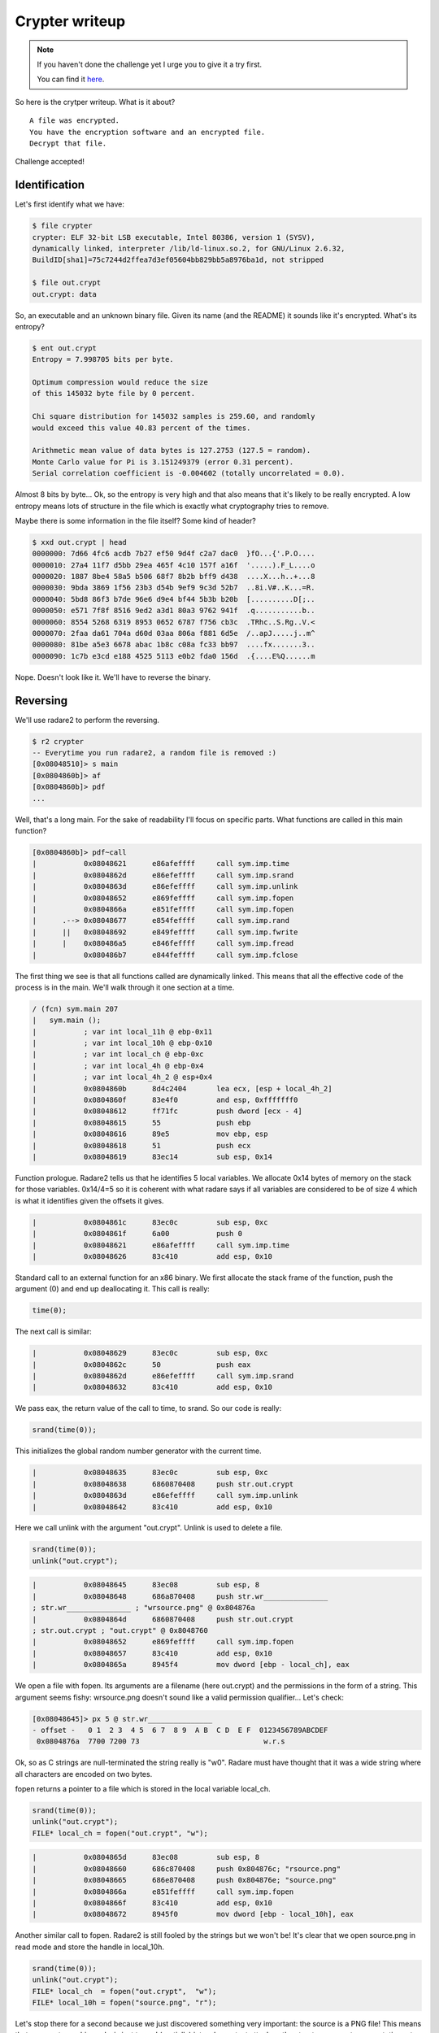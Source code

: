 ===============
Crypter writeup
===============

.. note::

    If you haven't done the challenge yet I urge you to give it a try first.

    You can find it here_.

.. _here: ../file/crypter.tgz

So here is the crytper writeup. What is it about?

::

    A file was encrypted.
    You have the encryption software and an encrypted file.
    Decrypt that file.

Challenge accepted!

Identification
==============

Let's first identify what we have:

.. code:: bash

    $ file crypter
    crypter: ELF 32-bit LSB executable, Intel 80386, version 1 (SYSV),
    dynamically linked, interpreter /lib/ld-linux.so.2, for GNU/Linux 2.6.32,
    BuildID[sha1]=75c7244d2ffea7d3ef05604bb829bb5a8976ba1d, not stripped

    $ file out.crypt
    out.crypt: data

So, an executable and an unknown binary file. Given its name (and the README)
it sounds like it's encrypted. What's its entropy?

.. code:: bash

    $ ent out.crypt
    Entropy = 7.998705 bits per byte.

    Optimum compression would reduce the size
    of this 145032 byte file by 0 percent.

    Chi square distribution for 145032 samples is 259.60, and randomly
    would exceed this value 40.83 percent of the times.

    Arithmetic mean value of data bytes is 127.2753 (127.5 = random).
    Monte Carlo value for Pi is 3.151249379 (error 0.31 percent).
    Serial correlation coefficient is -0.004602 (totally uncorrelated = 0.0).

Almost 8 bits by byte... Ok, so the entropy is very high and that also means
that it's likely to be really encrypted. A low entropy means lots of
structure in the file which is exactly what cryptography tries to remove.

.. raw:: pdf

    PageBreak

Maybe there is some information in the file itself? Some kind of header?

.. code:: bash

    $ xxd out.crypt | head
    0000000: 7d66 4fc6 acdb 7b27 ef50 9d4f c2a7 dac0  }fO...{'.P.O....
    0000010: 27a4 11f7 d5bb 29ea 465f 4c10 157f a16f  '.....).F_L....o
    0000020: 1887 8be4 58a5 b506 68f7 8b2b bff9 d438  ....X...h..+...8
    0000030: 9bda 3869 1f56 23b3 d54b 9ef9 9c3d 52b7  ..8i.V#..K...=R.
    0000040: 5bd8 86f3 b7de 96e6 d9e4 bf44 5b3b b20b  [..........D[;..
    0000050: e571 7f8f 8516 9ed2 a3d1 80a3 9762 941f  .q...........b..
    0000060: 8554 5268 6319 8953 0652 6787 f756 cb3c  .TRhc..S.Rg..V.<
    0000070: 2faa da61 704a d60d 03aa 806a f881 6d5e  /..apJ.....j..m^
    0000080: 81be a5e3 6678 abac 1b8c c08a fc33 bb97  ....fx.......3..
    0000090: 1c7b e3cd e188 4525 5113 e0b2 fda0 156d  .{....E%Q......m

Nope. Doesn't look like it. We'll have to reverse the binary.

Reversing
=========

We'll use radare2 to perform the reversing.

.. code:: bash

    $ r2 crypter
    -- Everytime you run radare2, a random file is removed :)
    [0x08048510]> s main
    [0x0804860b]> af
    [0x0804860b]> pdf
    ...

Well, that's a long main. For the sake of readability I'll focus on specific
parts. What functions are called in this main function?

.. code:: bash

    [0x0804860b]> pdf~call
    |           0x08048621      e86afeffff     call sym.imp.time
    |           0x0804862d      e86efeffff     call sym.imp.srand
    |           0x0804863d      e86efeffff     call sym.imp.unlink
    |           0x08048652      e869feffff     call sym.imp.fopen
    |           0x0804866a      e851feffff     call sym.imp.fopen
    |      .--> 0x08048677      e854feffff     call sym.imp.rand
    |      ||   0x08048692      e849feffff     call sym.imp.fwrite
    |      |    0x080486a5      e846feffff     call sym.imp.fread
    |           0x080486b7      e844feffff     call sym.imp.fclose

.. raw:: pdf

    PageBreak

The first thing we see is that all functions called are dynamically linked.
This means that all the effective code of the process is in the main. We'll
walk through it one section at a time.

.. code:: bash

    / (fcn) sym.main 207
    |   sym.main ();
    |           ; var int local_11h @ ebp-0x11
    |           ; var int local_10h @ ebp-0x10
    |           ; var int local_ch @ ebp-0xc
    |           ; var int local_4h @ ebp-0x4
    |           ; var int local_4h_2 @ esp+0x4
    |           0x0804860b      8d4c2404       lea ecx, [esp + local_4h_2]
    |           0x0804860f      83e4f0         and esp, 0xfffffff0
    |           0x08048612      ff71fc         push dword [ecx - 4]
    |           0x08048615      55             push ebp
    |           0x08048616      89e5           mov ebp, esp
    |           0x08048618      51             push ecx
    |           0x08048619      83ec14         sub esp, 0x14

Function prologue. Radare2 tells us that he identifies 5 local variables. We
allocate 0x14 bytes of memory on the stack for those variables. 0x14/4=5 so
it is coherent with what radare says if all variables are considered to be of
size 4 which is what it identifies given the offsets it gives.

.. code:: bash

    |           0x0804861c      83ec0c         sub esp, 0xc
    |           0x0804861f      6a00           push 0
    |           0x08048621      e86afeffff     call sym.imp.time
    |           0x08048626      83c410         add esp, 0x10

Standard call to an external function for an x86 binary. We first allocate
the stack frame of the function, push the argument (0) and end up
deallocating it. This call is really:

.. code:: c

    time(0);

The next call is similar:

.. code:: bash

    |           0x08048629      83ec0c         sub esp, 0xc
    |           0x0804862c      50             push eax
    |           0x0804862d      e86efeffff     call sym.imp.srand
    |           0x08048632      83c410         add esp, 0x10

We pass eax, the return value of the call to time, to srand.
So our code is really:

.. code:: c

    srand(time(0));

This initializes the global random number generator with the current time.

.. code:: bash

    |           0x08048635      83ec0c         sub esp, 0xc
    |           0x08048638      6860870408     push str.out.crypt
    |           0x0804863d      e86efeffff     call sym.imp.unlink
    |           0x08048642      83c410         add esp, 0x10

.. raw:: pdf

    PageBreak

Here we call unlink with the argument "out.crypt". Unlink is used to delete a
file.

.. code:: c

    srand(time(0));
    unlink("out.crypt");

.. code:: bash

    |           0x08048645      83ec08         sub esp, 8
    |           0x08048648      686a870408     push str.wr_______________
    ; str.wr_______________ ; "wrsource.png" @ 0x804876a
    |           0x0804864d      6860870408     push str.out.crypt
    ; str.out.crypt ; "out.crypt" @ 0x8048760
    |           0x08048652      e869feffff     call sym.imp.fopen
    |           0x08048657      83c410         add esp, 0x10
    |           0x0804865a      8945f4         mov dword [ebp - local_ch], eax

We open a file with fopen. Its arguments are a filename (here out.crypt) and
the permissions in the form of a string. This argument seems fishy:
wrsource.png doesn't sound like a valid permission qualifier... Let's check:

.. code:: bash

    [0x08048645]> px 5 @ str.wr_______________ 
    - offset -   0 1  2 3  4 5  6 7  8 9  A B  C D  E F  0123456789ABCDEF
     0x0804876a  7700 7200 73                             w.r.s

Ok, so as C strings are null-terminated the string really is "w\0". Radare
must have thought that it was a wide string where all characters are encoded
on two bytes.

fopen returns a pointer to a file which is stored in the local variable
local_ch.

.. code:: c

    srand(time(0));
    unlink("out.crypt");
    FILE* local_ch = fopen("out.crypt", "w");

.. code:: bash

    |           0x0804865d      83ec08         sub esp, 8
    |           0x08048660      686c870408     push 0x804876c; "rsource.png"
    |           0x08048665      686e870408     push 0x804876e; "source.png"
    |           0x0804866a      e851feffff     call sym.imp.fopen
    |           0x0804866f      83c410         add esp, 0x10
    |           0x08048672      8945f0         mov dword [ebp - local_10h], eax

Another similar call to fopen. Radare2 is still fooled by the strings but we
won't be! It's clear that we open source.png in read mode and store the
handle in local_10h.

.. code:: c

    srand(time(0));
    unlink("out.crypt");
    FILE* local_ch  = fopen("out.crypt",  "w");
    FILE* local_10h = fopen("source.png", "r");

Let's stop there for a second because we just discovered something very
important: the source is a PNG file! This means that our cryptographic
analysis just turned (partially) into a know-text attack as the structure
presents some static parts like a MAGIC number. We'll come back to that
later.

.. raw:: pdf

    PageBreak

.. code:: bash

    |       ,=< 0x08048675      eb23           jmp 0x804869a
    |      .--> 0x08048677      e854feffff     call sym.imp.rand
    |      ||   0x0804867c      89c2           mov edx, eax
    |      ||   0x0804867e      0fb645ef       movzx eax, byte [ebp - local_11h]
    |      ||   0x08048682      31d0           xor eax, edx
    |      ||   0x08048684      8845ef         mov byte [ebp - local_11h], al
    |      ||   0x08048687      ff75f4         push dword [ebp - local_ch]
    |      ||   0x0804868a      6a01           push 1
    |      ||   0x0804868c      6a01           push 1
    |      ||   0x0804868e      8d45ef         lea eax, [ebp - local_11h]
    |      ||   0x08048691      50             push eax
    |      ||   0x08048692      e849feffff     call sym.imp.fwrite
    |      ||   0x08048697      83c410         add esp, 0x10
    |      |`-> 0x0804869a      ff75f0         push dword [ebp - local_10h]
    |      |    0x0804869d      6a01           push 1
    |      |    0x0804869f      6a01           push 1
    |      |    0x080486a1      8d45ef         lea eax, [ebp - local_11h]
    |      |    0x080486a4      50             push eax
    |      |    0x080486a5      e846feffff     call sym.imp.fread
    |      |    0x080486aa      83c410         add esp, 0x10
    |      |    0x080486ad      85c0           test eax, eax
    |      `==< 0x080486af      75c6           jne 0x8048677

This snippet is longer because it really is a loop. We can see that with the
two intricated jumps. The loop condition is tested at 0x080486ad: `test eax,
eax` which reads as “The last function call returned 0”. In that case we exit
the loop, otherwise we go back to the beginning.

The first iteration skips most of the loop to start with a call to fread.
That call takes the following arguments:

::

    void*  ptr    = eax; (loaded with the address of local_11h, a buffer)
    size_t size   = 1;
    size_t nmemb  = 1;
    FILE*  stream = local_10h; ("source.png")

So we read source.png one byte at a time into local_11h until there's nothing
to read anymore.

.. code:: c

    srand(time(0));
    unlink("out.crypt");
    FILE* local_ch  = fopen("out.crypt",  "w");
    FILE* local_10h = fopen("source.png", "r");

    char local_11h;
    while (fread(&local_11h, 1, 1, local_10h)) {
        // ...
    }

What do we do in that loop? We call rand, move its result in a register (1
byte), xor that byte with our local_11h byte-long buffer. We then push that
on the stack along with fwrite arguments:

::

    void*  ptr    = local_11h; (now xored with rand())
    size_t size   = 1;
    size_t nmemb  = 1;
    FILE*  stream = local_ch; ("out.crypt")

We write that byte into out.crypt.

This is a simple stream cipher based on rand xored with the plaintext, and we
now have understood the more important part of the program:

.. code:: c

    srand(time(0));
    unlink("out.crypt");
    FILE* local_ch  = fopen("out.crypt",  "w");
    FILE* local_10h = fopen("source.png", "r");

    char local_11h;
    while (fread(&local_11h, 1, 1, local_10h)) {
        local_11h ^= (char) rand();
        fwrite(&local_11h, 1, 1, local_ch);
    }

The end is quite clear:

.. code:: bash

    |           0x080486b1      83ec0c         sub esp, 0xc
    |           0x080486b4      ff75f0         push dword [ebp - local_10h]
    |           0x080486b7      e844feffff     call sym.imp.fclose
    |           0x080486bc      83c410         add esp, 0x10
    |           0x080486bf      83ec0c         sub esp, 0xc
    |           0x080486c2      ff75f4         push dword [ebp - local_ch]
    |           0x080486c5      e836feffff     call sym.imp.fclose
    |           0x080486ca      83c410         add esp, 0x10
    |           0x080486cd      b800000000     mov eax, 0
    |           0x080486d2      8b4dfc         mov ecx, dword [ebp - local_4h]
    |           0x080486d5      c9             leave
    |           0x080486d6      8d61fc         lea esp, [ecx - 4]
    \           0x080486d9      c3             ret

We close local_10h and local_ch and exit the program returning eax so 0.

.. code:: c

    srand(time(0));
    unlink("out.crypt");
    FILE* local_ch  = fopen("out.crypt",  "w");
    FILE* local_10h = fopen("source.png", "r");

    char local_11h;
    while (fread(&local_11h, 1, 1, local_10h)) {
        local_11h ^= (char) rand();
        fwrite(&local_11h, 1, 1, local_ch);
    }

    fclose(local_ch);
    fclose(local_10h);
    return 0;

Yeah! We now have the whole source code of the crypter (or a good enough
approximation).

.. raw:: pdf

    PageBreak

Cryptanalysis
=============

We may have discovered the algorithm we still can't decrypt our file, can we?

The algorithm goes like this:

::

                             +-----------------+
                             |  Current Time   |
                             +-----------------+
                                      |
                                      V
                             +-----------------+
                             |     Rand()      |
                             +-----------------+
                                      |
                                      |
                                     _V_
    +---------------+               /   \            +------------+
    |   Plaintext   |--------------> XOR ----------->| Ciphertext |
    +---------------+               \___/            +------------+


As we can see the only secret is the initial time used to seed the system. If
we are able to find this time we also are able to predict any further output
so we must find this seed.

Wait a second... That call to time() wasn't long before the fwrite() one.
This means that the time used to seed and the time used to build the malware
must be close to each other.

.. code:: bash

    $ ls -l out.crypt
    -rw-r--r-- 1 cym13 cym13 145032 Oct 20 11:31 out.crypt
    $ date -d "Oct 20 11:31" "+%s"
    1476955860

Here we have our time! Well, it's quite approximative, but it's ok for as.
Why so? Because it is not a blackbox analysis, remember, it's a
known-plaintext analysis! As we know that we are looking for a PNG file we
can easily know when we have the right seed: it will simply be the one that
gives us a valid PNG file.

How do we know that a file is a PNG file? We check its magic number!
Wikipedia_ gives us the following number:

.. _Wikipedia: https://en.wikipedia.org/wiki/Portable_Network_Graphics

::

    89 50 4e 47 0d 0a 1a 0a
       P  N  G  \r \n    \n

So the strategy is the following:

1. Starting from the creation time we seed the random number generator
2. We decrypt the first bytes
3. We check that it starts with the magic number
4. If it failed we haven't found the right seed, checking the next one
5. Once we have the right seed we just have to decrypt the whole file!

Let's get to it!

Exploitation
============

The following is the code of the solver as described previously. The
decryption code is almost a copy-paste of the encryption one because xor
nullifies itself.

.. code:: c

    #include <time.h>
    #include <stdio.h>
    #include <string.h>
    #include <stdlib.h>
    #include <unistd.h>

    #define start_seed 1476955850 // A bit under the actual time found
    #define end_seed   1476960000 // We need some kind of limit, >1h seems good

    void decrypt(unsigned seed) {
        srand(seed);
        FILE* fi = fopen("out.crypt", "r");
        FILE* fo = fopen("out.png",   "w");

        char buf;
        while (fread(&buf, 1, 1, fi)) {
            buf ^= (char) rand();
            fwrite(&buf, 1, 1, fo);
        }

        fclose(fo);
        fclose(fi);
    }

    int try_decrypt(unsigned seed) {
        char magic[]  = "\x89\x50\x4e\x47\x0d\x0a\x1a\x0a";
        char buffer[8];

        FILE* fi = fopen("out.crypt", "r");
        fread(buffer, 8, 1, fi);
        fclose(fi);

        srand(seed);

        for (int i=0; i<8; i++) {
            buffer[i] ^= (char)rand();
        }

        return memcmp(buffer, magic, 8);
    }

    int main(int argc, char *argv[]) {
        unsigned seed;
        for (seed=start_seed; seed<end_seed; seed++) {
            if (try_decrypt(seed) == 0)
                break;
        }
        printf("Seed found! %u\n", seed);
        decrypt(seed);
        return 0;
    }

Don't forget to compile this code in 32bits mode:

.. code:: bash

    $ gcc -m32 solver.c -o solver
    $ ./solver
    Seed found! 1476955866

And here is our image:

.. image:: ../image/hacker_manifesto.png
    :width: 100%
